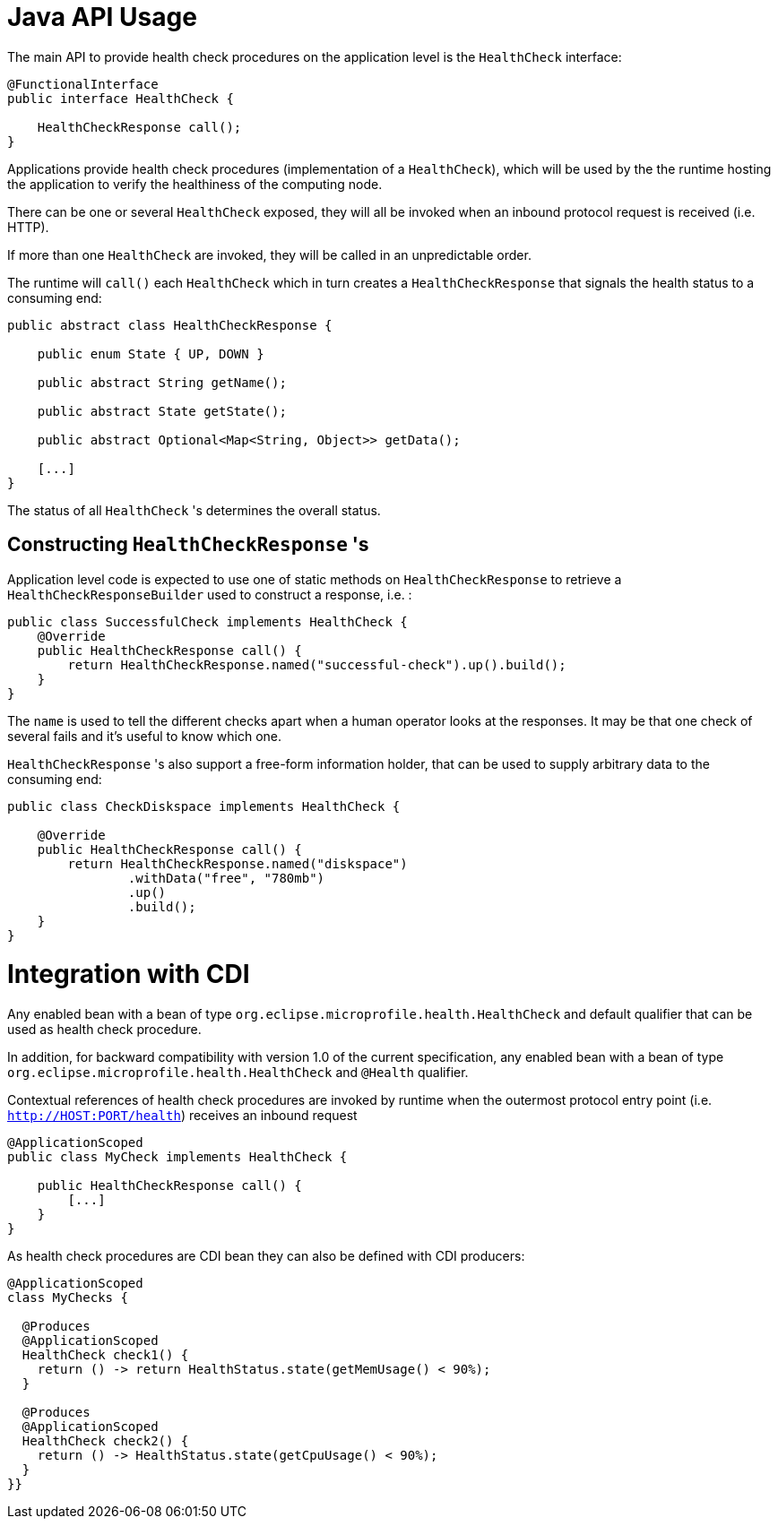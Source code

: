 //
// Copyright (c) 2016-2017 Eclipse Microprofile Contributors:
// See overview.adoc
//
// Licensed under the Apache License, Version 2.0 (the "License");
// you may not use this file except in compliance with the License.
// You may obtain a copy of the License at
//
//     http://www.apache.org/licenses/LICENSE-2.0
//
// Unless required by applicable law or agreed to in writing, software
// distributed under the License is distributed on an "AS IS" BASIS,
// WITHOUT WARRANTIES OR CONDITIONS OF ANY KIND, either express or implied.
// See the License for the specific language governing permissions and
// limitations under the License.
//

= Java API Usage

The main API to provide health check procedures on the application level is the `HealthCheck` interface:

```
@FunctionalInterface
public interface HealthCheck {

    HealthCheckResponse call();
}
```

Applications provide health check procedures (implementation of a `HealthCheck`), which will be used by the the runtime hosting the application to verify the healthiness of the computing node.

There can be one or several `HealthCheck` exposed, they will all be invoked when an inbound protocol request is received (i.e. HTTP).

If more than one `HealthCheck` are invoked, they will be called in an unpredictable order.

The runtime will `call()` each `HealthCheck` which in turn creates a `HealthCheckResponse` that signals the health status to a consuming end:

```
public abstract class HealthCheckResponse {

    public enum State { UP, DOWN }

    public abstract String getName();

    public abstract State getState();

    public abstract Optional<Map<String, Object>> getData();

    [...]
}
```

The status of all `HealthCheck` 's determines the overall status.

== Constructing `HealthCheckResponse` 's

Application level code is expected to use one of static methods on `HealthCheckResponse` to retrieve a `HealthCheckResponseBuilder` used to construct a response, i.e. :

```
public class SuccessfulCheck implements HealthCheck {
    @Override
    public HealthCheckResponse call() {
        return HealthCheckResponse.named("successful-check").up().build();
    }
}
```

The `name` is used to tell the different checks apart when a human operator looks at the responses.
It may be that one check of several fails and it's useful to know which one.

`HealthCheckResponse` 's also support a free-form information holder, that can be used to supply arbitrary data to the consuming end:

```
public class CheckDiskspace implements HealthCheck {

    @Override
    public HealthCheckResponse call() {
        return HealthCheckResponse.named("diskspace")
                .withData("free", "780mb")
                .up()
                .build();
    }
}
```

= Integration with CDI

Any enabled bean with a bean of type `org.eclipse.microprofile.health.HealthCheck` and default qualifier that can be used as health check procedure.

In addition, for backward compatibility with version 1.0 of the current specification, any enabled bean with a bean of type `org.eclipse.microprofile.health.HealthCheck` and `@Health` qualifier.

Contextual references of health check procedures are invoked by runtime when the outermost protocol entry point (i.e. `http://HOST:PORT/health`) receives an inbound request


```
@ApplicationScoped
public class MyCheck implements HealthCheck {

    public HealthCheckResponse call() {
        [...]
    }
}
```

As health check procedures are CDI bean they can also be defined with CDI producers:


```
@ApplicationScoped
class MyChecks {

  @Produces
  @ApplicationScoped
  HealthCheck check1() {
    return () -> return HealthStatus.state(getMemUsage() < 90%);
  }

  @Produces
  @ApplicationScoped
  HealthCheck check2() {
    return () -> HealthStatus.state(getCpuUsage() < 90%);
  }
}}
```